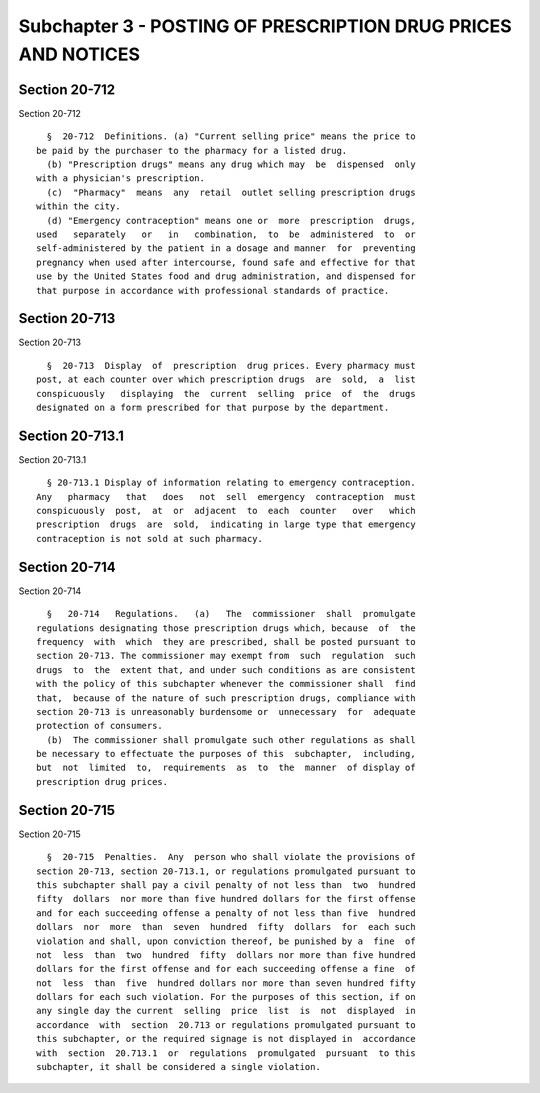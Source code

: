 Subchapter 3 - POSTING OF PRESCRIPTION DRUG PRICES AND NOTICES
==============================================================

Section 20-712
--------------

Section 20-712 ::    
        
     
        §  20-712  Definitions. (a) "Current selling price" means the price to
      be paid by the purchaser to the pharmacy for a listed drug.
        (b) "Prescription drugs" means any drug which may  be  dispensed  only
      with a physician's prescription.
        (c)  "Pharmacy"  means  any  retail  outlet selling prescription drugs
      within the city.
        (d) "Emergency contraception" means one or  more  prescription  drugs,
      used   separately   or   in   combination,  to  be  administered  to  or
      self-administered by the patient in a dosage and manner  for  preventing
      pregnancy when used after intercourse, found safe and effective for that
      use by the United States food and drug administration, and dispensed for
      that purpose in accordance with professional standards of practice.
    
    
    
    
    
    
    

Section 20-713
--------------

Section 20-713 ::    
        
     
        §  20-713  Display  of  prescription  drug prices. Every pharmacy must
      post, at each counter over which prescription drugs  are  sold,  a  list
      conspicuously   displaying  the  current  selling  price  of  the  drugs
      designated on a form prescribed for that purpose by the department.
    
    
    
    
    
    
    

Section 20-713.1
----------------

Section 20-713.1 ::    
        
     
        § 20-713.1 Display of information relating to emergency contraception.
      Any   pharmacy   that   does   not  sell  emergency  contraception  must
      conspicuously  post,  at  or  adjacent  to  each  counter   over   which
      prescription  drugs  are  sold,  indicating in large type that emergency
      contraception is not sold at such pharmacy.
    
    
    
    
    
    
    

Section 20-714
--------------

Section 20-714 ::    
        
     
        §   20-714   Regulations.   (a)   The  commissioner  shall  promulgate
      regulations designating those prescription drugs which, because  of  the
      frequency  with  which  they are prescribed, shall be posted pursuant to
      section 20-713. The commissioner may exempt from  such  regulation  such
      drugs  to  the  extent that, and under such conditions as are consistent
      with the policy of this subchapter whenever the commissioner shall  find
      that,  because of the nature of such prescription drugs, compliance with
      section 20-713 is unreasonably burdensome or  unnecessary  for  adequate
      protection of consumers.
        (b)  The commissioner shall promulgate such other regulations as shall
      be necessary to effectuate the purposes of this  subchapter,  including,
      but  not  limited  to,  requirements  as  to  the  manner  of display of
      prescription drug prices.
    
    
    
    
    
    
    

Section 20-715
--------------

Section 20-715 ::    
        
     
        §  20-715  Penalties.  Any  person who shall violate the provisions of
      section 20-713, section 20-713.1, or regulations promulgated pursuant to
      this subchapter shall pay a civil penalty of not less than  two  hundred
      fifty  dollars  nor more than five hundred dollars for the first offense
      and for each succeeding offense a penalty of not less than five  hundred
      dollars  nor  more  than  seven  hundred  fifty  dollars  for  each such
      violation and shall, upon conviction thereof, be punished by a  fine  of
      not  less  than  two  hundred  fifty  dollars nor more than five hundred
      dollars for the first offense and for each succeeding offense a fine  of
      not  less  than  five  hundred dollars nor more than seven hundred fifty
      dollars for each such violation. For the purposes of this section, if on
      any single day the current  selling  price  list  is  not  displayed  in
      accordance  with  section  20.713 or regulations promulgated pursuant to
      this subchapter, or the required signage is not displayed in  accordance
      with  section  20.713.1  or  regulations  promulgated  pursuant  to this
      subchapter, it shall be considered a single violation.
    
    
    
    
    
    
    


